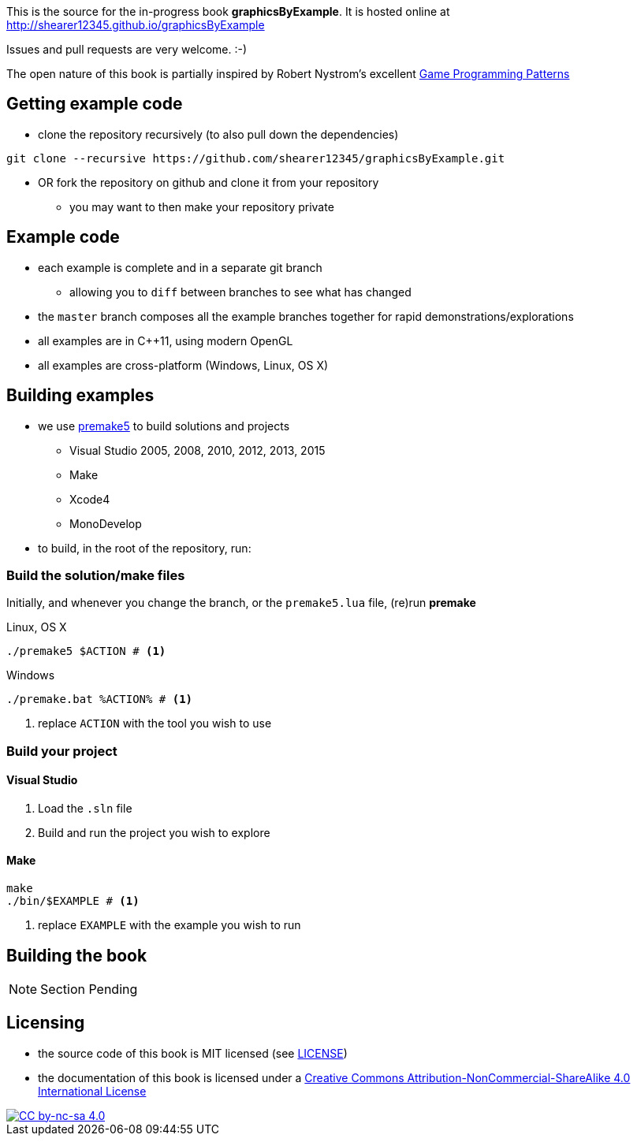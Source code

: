 This is the source for the in-progress book *graphicsByExample*. It is hosted online at http://shearer12345.github.io/graphicsByExample

Issues and pull requests are very welcome. :-)

The open nature of this book is partially inspired by Robert Nystrom's excellent http://gameprogrammingpatterns.com/[Game Programming Patterns]

## Getting example code

* clone the repository recursively (to also pull down the dependencies)

[source, bash]
----
git clone --recursive https://github.com/shearer12345/graphicsByExample.git
----

* OR fork the repository on github and clone it from your repository
  ** you may want to then make your repository private

## Example code

* each example is complete and in a separate git branch
  ** allowing you to `diff` between branches to see what has changed
* the `master` branch composes all the example branches together for rapid demonstrations/explorations
* all examples are in C++11, using modern OpenGL
* all examples are cross-platform (Windows, Linux, OS X)

## Building examples

* we use https://premake.github.io/index.html[premake5] to build solutions and projects
  ** Visual Studio 2005, 2008, 2010, 2012, 2013, 2015
  ** Make
  ** Xcode4
  ** MonoDevelop

* to build, in the root of the repository, run:

### Build the solution/make files

Initially, and whenever you change the branch, or the `premake5.lua` file, (re)run *premake*

.Linux, OS X
[source, bash]
----
./premake5 $ACTION # <1>
----

.Windows
[source, bat]
----
./premake.bat %ACTION% # <1>
----
<1> replace `ACTION` with the tool you wish to use

### Build your project

#### Visual Studio

1. Load the `.sln` file
2. Build and run the project you wish to explore


#### Make

[source, bash]
----
make
./bin/$EXAMPLE # <1>
----
<1> replace `EXAMPLE` with the example you wish to run


## Building the book

NOTE: Section Pending

## Licensing

* the source code of this book is MIT licensed (see link:LICENSE[LICENSE])
* the documentation of this book is licensed under a http://creativecommons.org/licenses/by-nc-sa/4.0/[Creative Commons Attribution-NonCommercial-ShareAlike 4.0 International License]

image::https://i.creativecommons.org/l/by-nc-sa/4.0/88x31.png[alt="CC by-nc-sa 4.0", link="http://creativecommons.org/licenses/by-nc-sa/4.0/"]
